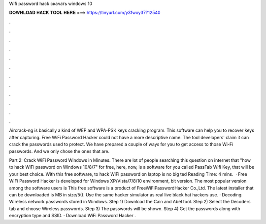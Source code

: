 Wifi password hack скачать windows 10



𝐃𝐎𝐖𝐍𝐋𝐎𝐀𝐃 𝐇𝐀𝐂𝐊 𝐓𝐎𝐎𝐋 𝐇𝐄𝐑𝐄 ===> https://tinyurl.com/y3fwxy37?12540



.



.



.



.



.



.



.



.



.



.



.



.

Aircrack-ng is basically a kind of WEP and WPA-PSK keys cracking program. This software can help you to recover keys after capturing. Free WiFi Password Hacker could not have a more descriptive name. The tool developers' claim it can crack the passwords used to protect. We have prepared a couple of ways for you to get access to those Wi-Fi passwords. And we only chose the ones that are.

Part 2: Crack WiFi Password Windows in Minutes. There are lot of people searching this question on internet that "how to hack WiFi password on Windows 10/8/7" for free, here, now, is a software for you called PassFab Wifi Key, that will be your best choice. With this free software, to hack WiFi password on laptop is no big ted Reading Time: 4 mins.  · Free WiFi Password Hacker is developed for Windows XP/Vista/7/8/10 environment, bit version. The most popular version among the software users is This free software is a product of FreeWiFiPasswordHacker Co.,Ltd. The latest installer that can be downloaded is MB in size/5(). Use the same hacker simulator as real live black hat hackers use. · Decoding Wireless network passwords stored in Windows. Step 1) Download the Cain and Abel tool. Step 2) Select the Decoders tab and choose Wireless passwords. Step 3) The passwords will be shown. Step 4) Get the passwords along with encryption type and SSID. · Download WiFi Password Hacker .
